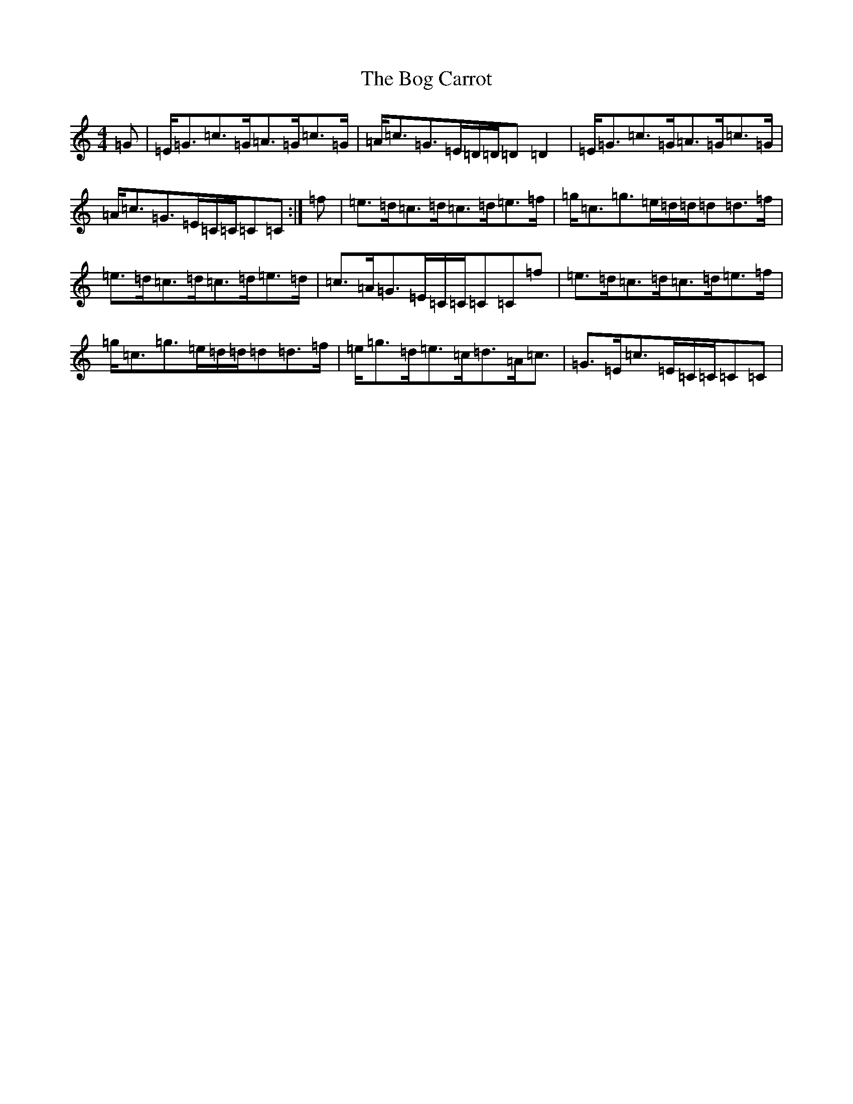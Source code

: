 X: 2170
T: Bog Carrot, The
S: https://thesession.org/tunes/1960#setting15387
R: reel
M:4/4
L:1/8
K: C Major
=G|=E<=G=c>=G=A>=G=c>=G|=A<=c=G>=E=D/2=D/2=D=D2|=E<=G=c>=G=A>=G=c>=G|=A<=c=G>=E=C/2=C/2=C=C:|=f|=e>=d=c>=d=c>=d=e>=f|=g<=c=g>=e=d/2=d/2=d=d>=f|=e>=d=c>=d=c>=d=e>=d|=c>=A=G>=E=C/2=C/2=C=C=f|=e>=d=c>=d=c>=d=e>=f|=g<=c=g>=e=d/2=d/2=d=d>=f|=e<=g=d<=e=c<=d=A<=c|=G>=E=c>=E=C/2=C/2=C=C|